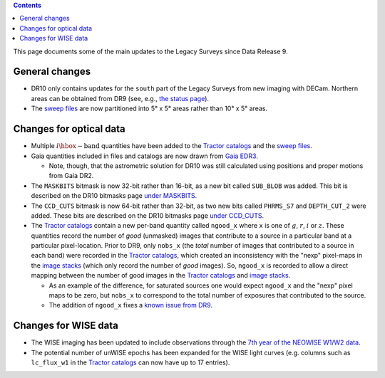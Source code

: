 .. title: Updates since DR9
.. slug: updates
.. tags: 
.. has_math: yes

.. |deg|    unicode:: U+000B0 .. DEGREE SIGN

.. class:: pull-right well

.. contents::

This page documents some of the main updates to the Legacy Surveys since Data Release 9.

.. _`DESI`: https://desi.lbl.gov
.. _`DR8`: ../../dr8/description
.. _`DR9`: ../../dr9/description

General changes
===============

* DR10 only contains updates for the ``south`` part of the Legacy Surveys from new imaging with DECam. Northern areas can be obtained from DR9 (see, e.g., `the status page`_).

* The `sweep files`_ are now partitioned into 5\ |deg| x 5\ |deg| areas rather than 10\ |deg| x 5\ |deg| areas.

Changes for optical data
========================

* Multiple :math:`i\hbox{-}\mathrm{band}` quantities have been added to the `Tractor catalogs`_ and the `sweep files`_.

* Gaia quantities included in files and catalogs are now drawn from `Gaia EDR3`_.

  - Note, though, that the astrometric solution for DR10 was still calculated using positions and proper motions from Gaia DR2.

* The ``MASKBITS`` bitmask is now 32-bit rather than 16-bit, as a new bit called ``SUB_BLOB`` was added. This bit is described on the DR10 bitmasks page `under MASKBITS`_.

* The ``CCD_CUTS`` bitmask is now 64-bit rather than 32-bit, as two new bits called ``PHRMS_S7`` and ``DEPTH_CUT_2`` were added. These bits are described on the DR10 bitmasks page `under CCD_CUTS`_.

* The `Tractor catalogs`_ contain a new per-band quantity called ``ngood_x`` where ``x`` is one of :math:`g`, :math:`r`, :math:`i` or :math:`z`. These quantities record the number of `good` (unmasked) images that contribute to a source in a particular band at a particular pixel-location. Prior to DR9, only ``nobs_x`` (the `total` number of images that contributed to a source in each band) were recorded in the `Tractor catalogs`_, which created an inconsistency with the "nexp" pixel-maps in the `image stacks`_ (which only record the number of `good` images). So, ``ngood_x`` is recorded to allow a direct mapping between the number of good images in the `Tractor catalogs`_ and `image stacks`_.

  - As an example of the difference, for saturated sources one would expect ``ngood_x`` and the "nexp" pixel maps to be zero, but ``nobs_x`` to correspond to the total number of exposures that contributed to the source.

  - The addition of ``ngood_x`` fixes a `known issue from DR9`_.

Changes for WISE data
=====================

* The WISE imaging has been updated to include observations through the `7th year of the NEOWISE W1/W2 data`_.

* The potential number of unWISE epochs has been expanded for the WISE light curves (e.g. columns such as ``lc_flux_w1`` in the `Tractor catalogs`_ can now have up to 17 entries).

.. _`7th year of the NEOWISE W1/W2 data`: http://wise2.ipac.caltech.edu/docs/release/neowise/neowise_2021_release_intro.html
.. _`Tractor catalogs`: ../catalogs
.. _`sweep files`: ../files/#sweep-catalogs-south-sweep
.. _`under MASKBITS`: ../bitmasks#maskbits
.. _`under CCD_CUTS`: ../bitmasks#ccd-cuts
.. _`the status page`: ../../status
.. _`Gaia EDR3`: https://gea.esac.esa.int/archive/documentation/GEDR3/Gaia_archive/chap_datamodel/sec_dm_main_tables/ssec_dm_gaia_source.html
.. _`image stacks`: ../files/#image-stacks-south-coadd
.. _`known issue from DR9`: ../../dr9/issues/#nobs-differs-between-the-tractor-catalogs-and-random-catalogs
